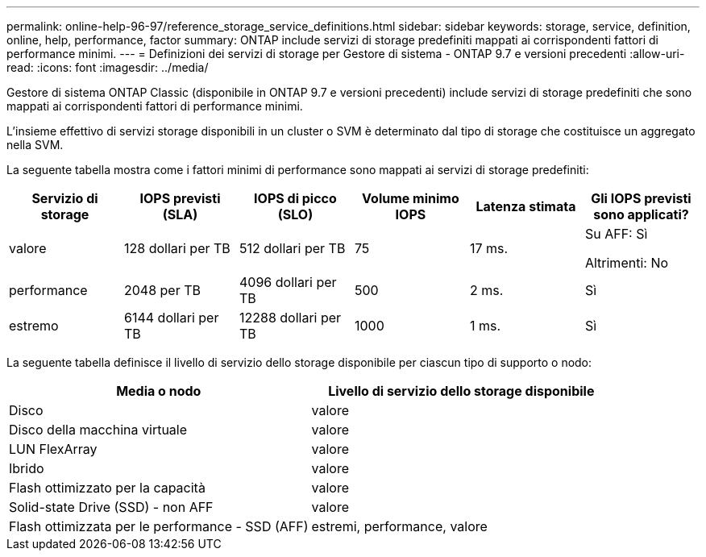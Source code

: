 ---
permalink: online-help-96-97/reference_storage_service_definitions.html 
sidebar: sidebar 
keywords: storage, service, definition, online, help, performance, factor 
summary: ONTAP include servizi di storage predefiniti mappati ai corrispondenti fattori di performance minimi. 
---
= Definizioni dei servizi di storage per Gestore di sistema - ONTAP 9.7 e versioni precedenti
:allow-uri-read: 
:icons: font
:imagesdir: ../media/


[role="lead"]
Gestore di sistema ONTAP Classic (disponibile in ONTAP 9.7 e versioni precedenti) include servizi di storage predefiniti che sono mappati ai corrispondenti fattori di performance minimi.

L'insieme effettivo di servizi storage disponibili in un cluster o SVM è determinato dal tipo di storage che costituisce un aggregato nella SVM.

La seguente tabella mostra come i fattori minimi di performance sono mappati ai servizi di storage predefiniti:

|===
| Servizio di storage | IOPS previsti (SLA) | IOPS di picco (SLO) | Volume minimo IOPS | Latenza stimata | Gli IOPS previsti sono applicati? 


 a| 
valore
 a| 
128 dollari per TB
 a| 
512 dollari per TB
 a| 
75
 a| 
17 ms.
 a| 
Su AFF: Sì

Altrimenti: No



 a| 
performance
 a| 
2048 per TB
 a| 
4096 dollari per TB
 a| 
500
 a| 
2 ms.
 a| 
Sì



 a| 
estremo
 a| 
6144 dollari per TB
 a| 
12288 dollari per TB
 a| 
1000
 a| 
1 ms.
 a| 
Sì

|===
La seguente tabella definisce il livello di servizio dello storage disponibile per ciascun tipo di supporto o nodo:

|===
| Media o nodo | Livello di servizio dello storage disponibile 


 a| 
Disco
 a| 
valore



 a| 
Disco della macchina virtuale
 a| 
valore



 a| 
LUN FlexArray
 a| 
valore



 a| 
Ibrido
 a| 
valore



 a| 
Flash ottimizzato per la capacità
 a| 
valore



 a| 
Solid-state Drive (SSD) - non AFF
 a| 
valore



 a| 
Flash ottimizzata per le performance - SSD (AFF)
 a| 
estremi, performance, valore

|===